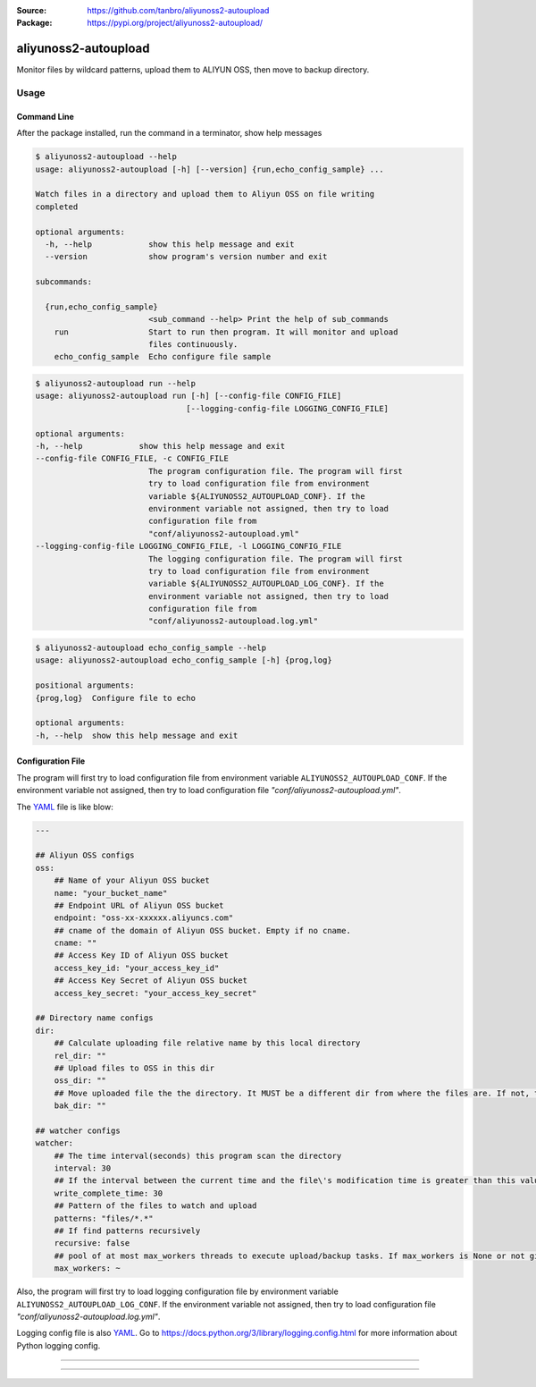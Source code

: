 :Source: https://github.com/tanbro/aliyunoss2-autoupload
:Package: https://pypi.org/project/aliyunoss2-autoupload/

|Circle CI| |Codacy| |Codacy Coverage| |PYPI Version| |PYPI License| |PYPI Python Versions| |PYPI Status| |PYPI Format|

aliyunoss2-autoupload
#####################

Monitor files by wildcard patterns, upload them to ALIYUN OSS, then move to backup directory.

Usage
*****

Command Line
============

After the package installed, run the command in a terminator, show help messages

.. code-block:: console

    $ aliyunoss2-autoupload --help
    usage: aliyunoss2-autoupload [-h] [--version] {run,echo_config_sample} ...

    Watch files in a directory and upload them to Aliyun OSS on file writing
    completed

    optional arguments:
      -h, --help            show this help message and exit
      --version             show program's version number and exit

    subcommands:

      {run,echo_config_sample}
                            <sub_command --help> Print the help of sub_commands
        run                 Start to run then program. It will monitor and upload
                            files continuously.
        echo_config_sample  Echo configure file sample

.. code-block:: console

    $ aliyunoss2-autoupload run --help
    usage: aliyunoss2-autoupload run [-h] [--config-file CONFIG_FILE]
                                    [--logging-config-file LOGGING_CONFIG_FILE]

    optional arguments:
    -h, --help            show this help message and exit
    --config-file CONFIG_FILE, -c CONFIG_FILE
                            The program configuration file. The program will first
                            try to load configuration file from environment
                            variable ${ALIYUNOSS2_AUTOUPLOAD_CONF}. If the
                            environment variable not assigned, then try to load
                            configuration file from
                            "conf/aliyunoss2-autoupload.yml"
    --logging-config-file LOGGING_CONFIG_FILE, -l LOGGING_CONFIG_FILE
                            The logging configuration file. The program will first
                            try to load configuration file from environment
                            variable ${ALIYUNOSS2_AUTOUPLOAD_LOG_CONF}. If the
                            environment variable not assigned, then try to load
                            configuration file from
                            "conf/aliyunoss2-autoupload.log.yml"

.. code-block:: console

    $ aliyunoss2-autoupload echo_config_sample --help
    usage: aliyunoss2-autoupload echo_config_sample [-h] {prog,log}

    positional arguments:
    {prog,log}  Configure file to echo

    optional arguments:
    -h, --help  show this help message and exit

Configuration File
==================

The program will first try to load configuration file from environment variable ``ALIYUNOSS2_AUTOUPLOAD_CONF``.
If the environment variable not assigned, then try to load configuration file `"conf/aliyunoss2-autoupload.yml"`.

The YAML_ file is like blow:

.. code-block:: yaml

    ---

    ## Aliyun OSS configs
    oss:
        ## Name of your Aliyun OSS bucket
        name: "your_bucket_name"
        ## Endpoint URL of Aliyun OSS bucket
        endpoint: "oss-xx-xxxxxx.aliyuncs.com"
        ## cname of the domain of Aliyun OSS bucket. Empty if no cname.
        cname: ""
        ## Access Key ID of Aliyun OSS bucket
        access_key_id: "your_access_key_id"
        ## Access Key Secret of Aliyun OSS bucket
        access_key_secret: "your_access_key_secret"

    ## Directory name configs
    dir:
        ## Calculate uploading file relative name by this local directory
        rel_dir: ""
        ## Upload files to OSS in this dir
        oss_dir: ""
        ## Move uploaded file the the directory. It MUST be a different dir from where the files are. If not, the file will be uploaded again and again.
        bak_dir: ""

    ## watcher configs
    watcher:
        ## The time interval(seconds) this program scan the directory
        interval: 30
        ## If the interval between the current time and the file\'s modification time is greater than this value, the write is considered complete.
        write_complete_time: 30
        ## Pattern of the files to watch and upload
        patterns: "files/*.*"
        ## If find patterns recursively
        recursive: false
        ## pool of at most max_workers threads to execute upload/backup tasks. If max_workers is None or not given, it will default to the number of processors on the machine, multiplied by 5.
        max_workers: ~

Also, the program will first try to load logging configuration file by environment variable ``ALIYUNOSS2_AUTOUPLOAD_LOG_CONF``.
If the environment variable not assigned, then try to load configuration file `"conf/aliyunoss2-autoupload.log.yml"`.

Logging config file is also YAML_.
Go to https://docs.python.org/3/library/logging.config.html for more information about Python logging config.

------

.. _YAML: http://yaml.org/

------

.. |Circle CI| image:: https://circleci.com/gh/tanbro/aliyunoss2-autoupload.svg?style=svg
    :target: https://circleci.com/gh/tanbro/aliyunoss2-autoupload

.. |Codacy| image:: https://api.codacy.com/project/badge/Grade/2fff1a8c9fd84366bffb92f026862dc2
    :target: https://www.codacy.com/app/tanbro/aliyunoss2-autoupload?utm_source=github.com&amp;utm_medium=referral&amp;utm_content=tanbro/aliyunoss2-autoupload&amp;utm_campaign=Badge_Grade

.. |Codacy Coverage| image:: https://api.codacy.com/project/badge/Coverage/2fff1a8c9fd84366bffb92f026862dc2
    :target: https://www.codacy.com/app/tanbro/aliyunoss2-autoupload?utm_source=github.com&amp;utm_medium=referral&amp;utm_content=tanbro/aliyunoss2-autoupload&amp;utm_campaign=Badge_Coverage

.. |PYPI Version| image:: https://img.shields.io/pypi/v/aliyunoss2-autoupload.svg
    :target: https://pypi.org/project/aliyunoss2-autoupload/

.. |PYPI License| image:: https://img.shields.io/pypi/l/aliyunoss2-autoupload.svg
    :target: https://pypi.org/project/aliyunoss2-autoupload/

.. |PYPI Python Versions| image:: https://img.shields.io/pypi/pyversions/aliyunoss2-autoupload.svg
    :target: https://pypi.org/project/aliyunoss2-autoupload/

.. |PYPI Status| image:: https://img.shields.io/pypi/status/aliyunoss2-autoupload.svg
    :target: https://pypi.org/project/aliyunoss2-autoupload/

.. |PYPI Format| image:: https://img.shields.io/pypi/format/aliyunoss2-autoupload.svg
    :target: https://pypi.org/project/aliyunoss2-autoupload/
